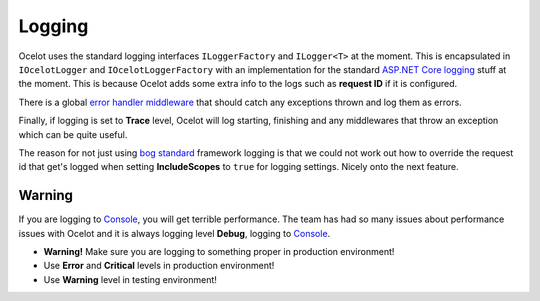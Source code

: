 Logging
=======

Ocelot uses the standard logging interfaces ``ILoggerFactory`` and ``ILogger<T>`` at the moment.
This is encapsulated in ``IOcelotLogger`` and ``IOcelotLoggerFactory`` with an implementation for the standard `ASP.NET Core logging <https://learn.microsoft.com/en-us/aspnet/core/fundamentals/logging/?view=aspnetcore-7.0>`_ stuff at the moment.
This is because Ocelot adds some extra info to the logs such as **request ID** if it is configured.

There is a global `error handler middleware <https://github.com/search?q=repo%3AThreeMammals%2FOcelot%20ExceptionHandlerMiddleware&type=code>`_ that should catch any exceptions thrown and log them as errors.

Finally, if logging is set to **Trace** level, Ocelot will log starting, finishing and any middlewares that throw an exception which can be quite useful.

The reason for not just using `bog standard <https://notoneoffbritishisms.com/2015/03/27/bog-standard/>`_ framework logging is that
we could not work out how to override the request id that get's logged when setting **IncludeScopes** to ``true`` for logging settings.
Nicely onto the next feature.

Warning
-------

If you are logging to `Console <https://learn.microsoft.com/en-us/dotnet/api/system.console?view=net-7.0>`_, you will get terrible performance.
The team has had so many issues about performance issues with Ocelot and it is always logging level **Debug**, logging to `Console <https://learn.microsoft.com/en-us/dotnet/api/system.console?view=net-7.0>`_.

* **Warning!** Make sure you are logging to something proper in production environment!
* Use **Error** and **Critical** levels in production environment!
* Use **Warning** level in testing environment!
